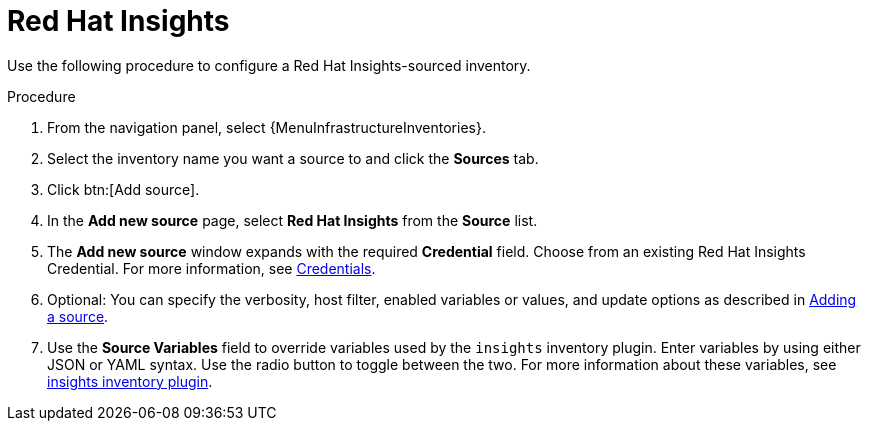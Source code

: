 [id="proc-controller-inv-source-insights"]

= Red Hat Insights

Use the following procedure to configure a Red Hat Insights-sourced inventory.

.Procedure
. From the navigation panel, select {MenuInfrastructureInventories}.
. Select the inventory name you want a source to and click the *Sources* tab.
. Click btn:[Add source].
. In the *Add new source* page, select *Red Hat Insights* from the *Source* list.
. The *Add new source* window expands with the required *Credential* field.
Choose from an existing Red Hat Insights Credential.
For more information, see xref:controller-credentials[Credentials].
. Optional: You can specify the verbosity, host filter, enabled variables or values, and update options as described in xref:proc-controller-add-source[Adding a source].
. Use the *Source Variables* field to override variables used by the `insights` inventory plugin.
Enter variables by using either JSON or YAML syntax.
Use the radio button to toggle between the two.
For more information about these variables, see link:https://console.redhat.com/ansible/automation-hub/repo/published/redhat/insights/content/inventory/insights[insights inventory plugin].
//+
//image:inventories-create-source-insights-example.png[Inventories - create source - RH Insights example]
